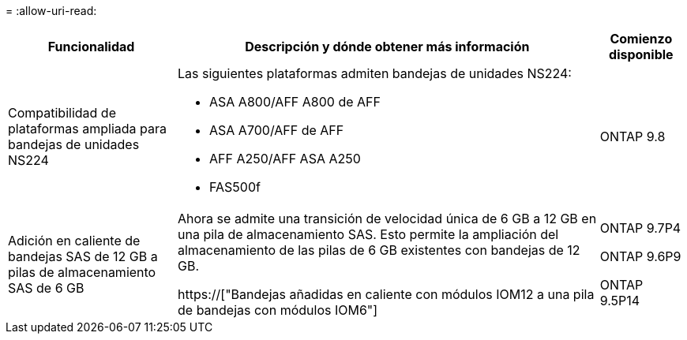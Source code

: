 = 
:allow-uri-read: 


[cols="25h,~,~"]
|===
| Funcionalidad | Descripción y dónde obtener más información | Comienzo disponible 


 a| 
Compatibilidad de plataformas ampliada para bandejas de unidades NS224
 a| 
Las siguientes plataformas admiten bandejas de unidades NS224:

* ASA A800/AFF A800 de AFF
* ASA A700/AFF de AFF
* AFF A250/AFF ASA A250
* FAS500f

 a| 
ONTAP 9.8



 a| 
Adición en caliente de bandejas SAS de 12 GB a pilas de almacenamiento SAS de 6 GB
 a| 
Ahora se admite una transición de velocidad única de 6 GB a 12 GB en una pila de almacenamiento SAS. Esto permite la ampliación del almacenamiento de las pilas de 6 GB existentes con bandejas de 12 GB.

https://["Bandejas añadidas en caliente con módulos IOM12 a una pila de bandejas con módulos IOM6"]
 a| 
ONTAP 9.7P4

ONTAP 9.6P9

ONTAP 9.5P14

|===